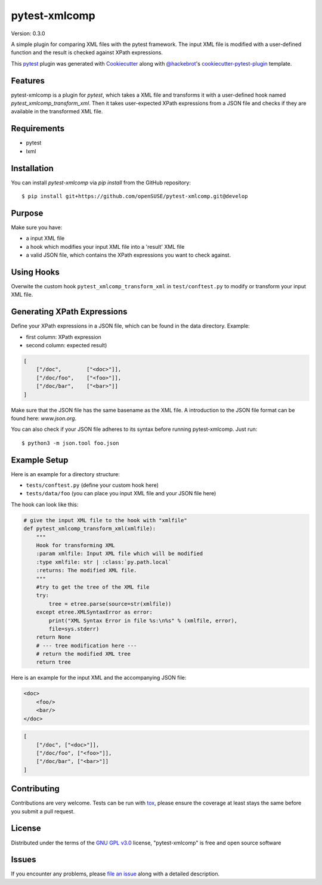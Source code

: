 ==============
pytest-xmlcomp
==============

Version: 0.3.0

.. image:: https://img.shields.io/pypi/v/pytest-xmlcomp.svg
    :target: https://pypi.org/project/pytest-xmlcomp
    :alt: PyPI version

.. image:: https://img.shields.io/pypi/pyversions/pytest-xmlcomp.svg
    :target: https://pypi.org/project/pytest-xmlcomp
    :alt: Python versions

.. image:: https://travis-ci.org/openSUSE/pytest-xmlcomp.svg?branch=develop
    :target: https://travis-ci.org/openSUSE/pytest-xmlcomp
    :alt: See Build Status on Travis CI


A simple plugin for comparing XML files with the pytest framework.
The input XML file is modified with a user-defined function and the result is checked against XPath expressions.

This `pytest`_ plugin was generated with `Cookiecutter`_ along with `@hackebrot`_'s `cookiecutter-pytest-plugin`_ template.


Features
--------

pytest-xmlcomp is a plugin for `pytest`, which takes a XML file and transforms it with a user-defined hook named `pytest_xmlcomp_transform_xml`.
Then it takes user-expected XPath expressions from a JSON file and checks if they are available in the transformed XML file.


Requirements
------------

* pytest
* lxml


Installation
------------

You can install `pytest-xmlcomp` via `pip install` from the GitHub repository::

    $ pip install git+https://github.com/openSUSE/pytest-xmlcomp.git@develop


Purpose
-------

Make sure you have:

* a input XML file
* a hook which modifies your input XML file into a 'result' XML file
* a valid JSON file, which contains the XPath expressions you want to check against.


Using Hooks
-----------

Overwite the custom hook ``pytest_xmlcomp_transform_xml`` in ``test/conftest.py`` to modify or transform your input XML file.


Generating XPath Expressions
----------------------------

Define your XPath expressions in a JSON file, which can be found in the data directory.
Example:

* first column: XPath expression
* second column: expected result)

.. code-block:: json

    [   
        ["/doc",        ["<doc>"]],
        ["/doc/foo",    ["<foo>"]],
        ["/doc/bar",    ["<bar>"]]
    ]


Make sure that the JSON file has the same basename as the XML file.
A introduction to the JSON file format can be found here: `www.json.org`.

You can also check if your JSON file adheres to its syntax before running pytest-xmlcomp. Just run::

    $ python3 -m json.tool foo.json
    
Example Setup
--------------

Here is an example for a directory structure:

* ``tests/conftest.py`` (define your custom hook here)
* ``tests/data/foo`` (you can place you input XML file and your JSON file here)

The hook can look like this:

.. code-block:: python
    
    # give the input XML file to the hook with "xmlfile"
    def pytest_xmlcomp_transform_xml(xmlfile):
        """
        Hook for transforming XML
        :param xmlfile: Input XML file which will be modified
        :type xmlfile: str | :class:`py.path.local`
        :returns: The modified XML file.
        """
        #try to get the tree of the XML file
        try:
            tree = etree.parse(source=str(xmlfile))
        except etree.XMLSyntaxError as error:
            print("XML Syntax Error in file %s:\n%s" % (xmlfile, error),
            file=sys.stderr)
        return None
        # --- tree modification here ---
        # return the modified XML tree
        return tree
  
Here is an example for the input XML and the accompanying JSON file:

.. code-block:: xml
    
    <doc>
        <foo/>
        <bar/>
    </doc>
    
.. code-block:: json

    [   
        ["/doc", ["<doc>"]],
        ["/doc/foo", ["<foo>"]],
        ["/doc/bar", ["<bar>"]]
    ]

Contributing
------------

Contributions are very welcome. Tests can be run with `tox`_, please ensure
the coverage at least stays the same before you submit a pull request.

License
-------

Distributed under the terms of the `GNU GPL v3.0`_ license, "pytest-xmlcomp" is free and open source software


Issues
------

If you encounter any problems, please `file an issue`_ along with a detailed description.

.. _`Cookiecutter`: https://github.com/audreyr/cookiecutter
.. _`@hackebrot`: https://github.com/hackebrot
.. _`MIT`: http://opensource.org/licenses/MIT
.. _`BSD-3`: http://opensource.org/licenses/BSD-3-Clause
.. _`GNU GPL v3.0`: http://www.gnu.org/licenses/gpl-3.0.txt
.. _`Apache Software License 2.0`: http://www.apache.org/licenses/LICENSE-2.0
.. _`cookiecutter-pytest-plugin`: https://github.com/pytest-dev/cookiecutter-pytest-plugin
.. _`file an issue`: https://github.com/Lightlace/pytest-xmlcomp/issues
.. _`pytest`: https://github.com/pytest-dev/pytest
.. _`tox`: https://tox.readthedocs.io/en/latest/
.. _`pip`: https://pypi.org/project/pip/
.. _`PyPI`: https://pypi.org/project
